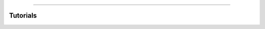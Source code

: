 .. title:: Tutorials

.. image:: ../_static/banners/tuts_light.jpg
   :align: center

--------------------

Tutorials
=========